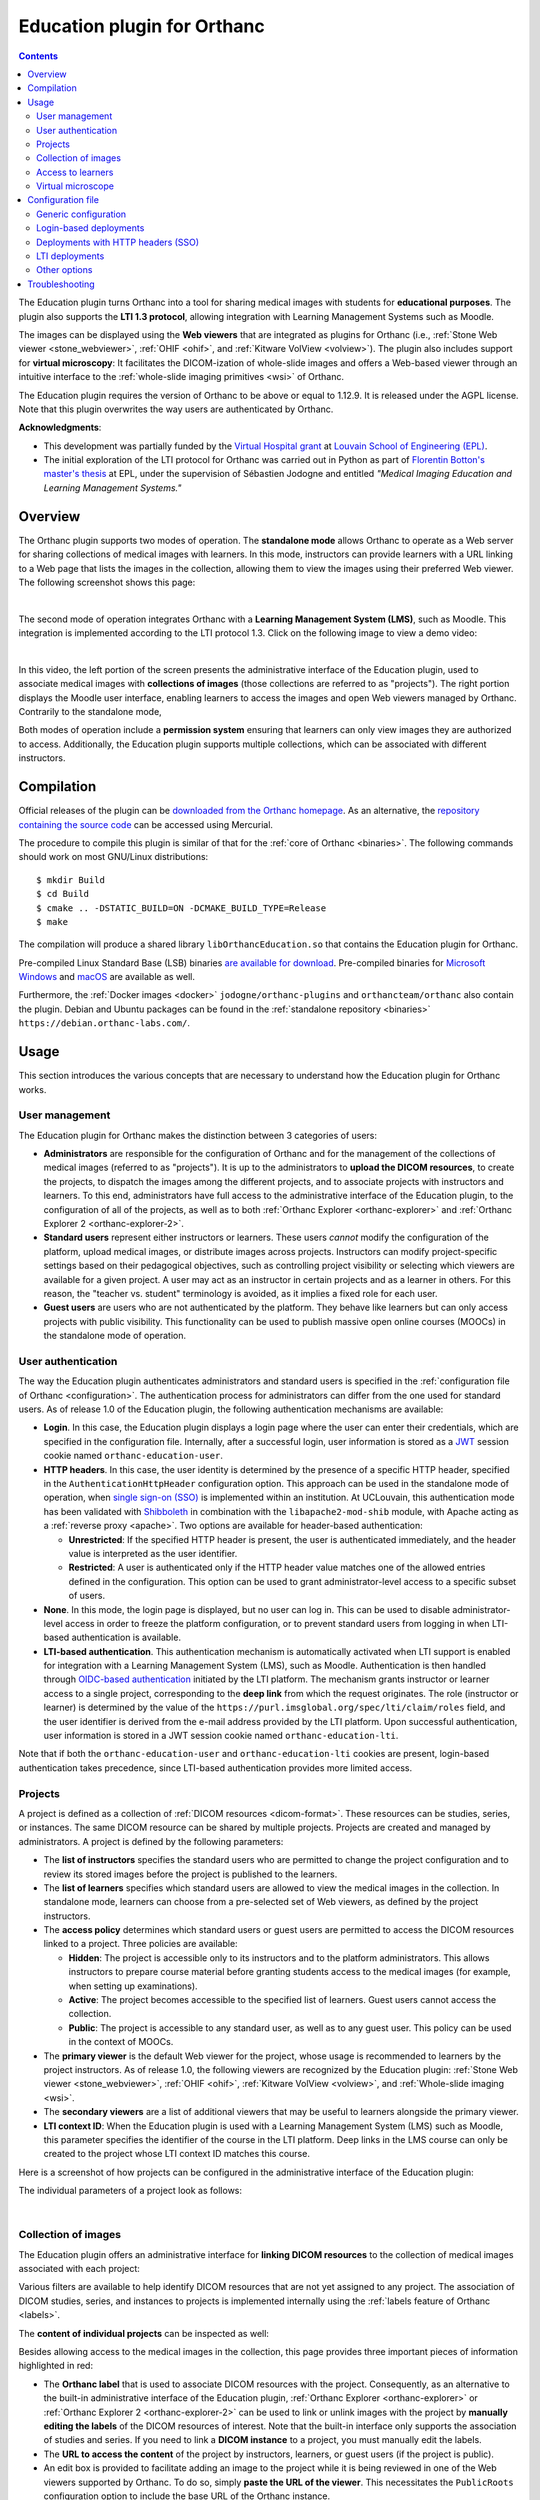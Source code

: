 .. _education:


Education plugin for Orthanc
============================

.. contents::


The Education plugin turns Orthanc into a tool for sharing medical
images with students for **educational purposes**. The plugin also
supports the **LTI 1.3 protocol**, allowing integration with Learning
Management Systems such as Moodle.

The images can be displayed using the **Web viewers** that are
integrated as plugins for Orthanc (i.e., :ref:`Stone Web viewer
<stone_webviewer>`, :ref:`OHIF <ohif>`, and :ref:`Kitware VolView
<volview>`). The plugin also includes support for **virtual
microscopy**: It facilitates the DICOM-ization of whole-slide images
and offers a Web-based viewer through an intuitive interface to the
:ref:`whole-slide imaging primitives <wsi>` of Orthanc.

The Education plugin requires the version of Orthanc to be above or
equal to 1.12.9. It is released under the AGPL license. Note that this
plugin overwrites the way users are authenticated by Orthanc.

**Acknowledgments**:

* This development was partially funded by the `Virtual Hospital grant
  <https://www.virtual-hospital.org/>`__ at `Louvain School of
  Engineering (EPL) <https://www.uclouvain.be/facultes/epl>`__.

* The initial exploration of the LTI protocol for Orthanc was carried
  out in Python as part of `Florentin Botton's master's thesis
  <https://thesis.dial.uclouvain.be/entities/masterthesis/11370371-59e6-4dd4-a24f-c2055df78d8f>`__
  at EPL, under the supervision of Sébastien Jodogne and entitled
  *"Medical Imaging Education and Learning Management Systems."*


Overview
--------

The Orthanc plugin supports two modes of operation. The **standalone
mode** allows Orthanc to operate as a Web server for sharing
collections of medical images with learners. In this mode, instructors
can provide learners with a URL linking to a Web page that lists the
images in the collection, allowing them to view the images using their
preferred Web viewer. The following screenshot shows this page:

.. image:: education/standalone.png
           :align: center
           :width: 800

|

The second mode of operation integrates Orthanc with a **Learning
Management System (LMS)**, such as Moodle. This integration is
implemented according to the LTI protocol 1.3. Click on the following
image to view a demo video:

.. image:: education/moodle.jpeg
           :align: center
           :width: 800
           :target: https://www.youtube.com/watch?v=GD-oPukwxyc

|

In this video, the left portion of the screen presents the
administrative interface of the Education plugin, used to associate
medical images with **collections of images** (those collections are
referred to as "projects"). The right portion displays the Moodle user
interface, enabling learners to access the images and open Web viewers
managed by Orthanc. Contrarily to the standalone mode,

Both modes of operation include a **permission system** ensuring that
learners can only view images they are authorized to
access. Additionally, the Education plugin supports multiple
collections, which can be associated with different instructors.


Compilation
-----------

.. highlight:: bash

Official releases of the plugin can be `downloaded from the Orthanc
homepage
<https://orthanc.uclouvain.be/downloads/sources/orthanc-education/index.html>`__. As
an alternative, the `repository containing the source code
<https://orthanc.uclouvain.be/hg/orthanc-education/file/default>`__
can be accessed using Mercurial.

The procedure to compile this plugin is similar of that for the
:ref:`core of Orthanc <binaries>`. The following commands should work
on most GNU/Linux distributions::

  $ mkdir Build
  $ cd Build
  $ cmake .. -DSTATIC_BUILD=ON -DCMAKE_BUILD_TYPE=Release
  $ make

The compilation will produce a shared library
``libOrthancEducation.so`` that contains the Education plugin for
Orthanc.

Pre-compiled Linux Standard Base (LSB) binaries `are available for
download <https://orthanc.uclouvain.be/downloads/linux-standard-base/orthanc-education/index.html>`__.
Pre-compiled binaries for `Microsoft Windows <https://orthanc.uclouvain.be/downloads/windows-64/orthanc-education/index.html>`__
and `macOS <https://orthanc.uclouvain.be/downloads/macos/orthanc-education/index.html>`__ are available as well.

Furthermore, the :ref:`Docker images <docker>`
``jodogne/orthanc-plugins`` and ``orthancteam/orthanc`` also contain the
plugin. Debian and Ubuntu packages can be found in the
:ref:`standalone repository <binaries>`
``https://debian.orthanc-labs.com/``.


Usage
-----

This section introduces the various concepts that are necessary to
understand how the Education plugin for Orthanc works.


User management
^^^^^^^^^^^^^^^

The Education plugin for Orthanc makes the distinction between 3
categories of users:

* **Administrators** are responsible for the configuration of Orthanc
  and for the management of the collections of medical images
  (referred to as "projects"). It is up to the administrators to
  **upload the DICOM resources**, to create the projects, to dispatch
  the images among the different projects, and to associate projects
  with instructors and learners. To this end, administrators have full
  access to the administrative interface of the Education plugin, to
  the configuration of all of the projects, as well as to both
  :ref:`Orthanc Explorer <orthanc-explorer>` and :ref:`Orthanc
  Explorer 2 <orthanc-explorer-2>`.

* **Standard users** represent either instructors or learners. These
  users *cannot* modify the configuration of the platform, upload
  medical images, or distribute images across projects. Instructors
  can modify project-specific settings based on their pedagogical
  objectives, such as controlling project visibility or selecting
  which viewers are available for a given project. A user may act as
  an instructor in certain projects and as a learner in others. For
  this reason, the "teacher vs. student" terminology is avoided, as it
  implies a fixed role for each user.

* **Guest users** are users who are not authenticated by the
  platform. They behave like learners but can only access projects
  with public visibility. This functionality can be used to publish
  massive open online courses (MOOCs) in the standalone mode of
  operation.


User authentication
^^^^^^^^^^^^^^^^^^^

The way the Education plugin authenticates administrators and standard
users is specified in the :ref:`configuration file of Orthanc
<configuration>`. The authentication process for administrators can
differ from the one used for standard users. As of release 1.0 of the
Education plugin, the following authentication mechanisms are
available:

* **Login**. In this case, the Education plugin displays a login page
  where the user can enter their credentials, which are specified in
  the configuration file. Internally, after a successful login, user
  information is stored as a `JWT
  <https://en.wikipedia.org/wiki/JSON_Web_Token>`__ session cookie
  named ``orthanc-education-user``.

* **HTTP headers**. In this case, the user identity is determined by
  the presence of a specific HTTP header, specified in the
  ``AuthenticationHttpHeader`` configuration option. This approach can
  be used in the standalone mode of operation, when `single sign-on
  (SSO) <https://en.wikipedia.org/wiki/Single_sign-on>`__ is
  implemented within an institution. At UCLouvain, this authentication
  mode has been validated with `Shibboleth
  <https://en.wikipedia.org/wiki/Shibboleth_(software)>`__ in
  combination with the ``libapache2-mod-shib`` module, with Apache
  acting as a :ref:`reverse proxy <apache>`. Two options are available
  for header-based authentication:

  * **Unrestricted**: If the specified HTTP header is present, the
    user is authenticated immediately, and the header value is
    interpreted as the user identifier.

  * **Restricted**: A user is authenticated only if the HTTP header
    value matches one of the allowed entries defined in the
    configuration. This option can be used to grant
    administrator-level access to a specific subset of users.

* **None**. In this mode, the login page is displayed, but no user can
  log in. This can be used to disable administrator-level access in
  order to freeze the platform configuration, or to prevent standard
  users from logging in when LTI-based authentication is available.

* **LTI-based authentication**. This authentication mechanism is
  automatically activated when LTI support is enabled for integration
  with a Learning Management System (LMS), such as
  Moodle. Authentication is then handled through `OIDC-based
  authentication <https://www.imsglobal.org/spec/lti/v1p3>`__
  initiated by the LTI platform. The mechanism grants instructor or
  learner access to a single project, corresponding to the **deep
  link** from which the request originates. The role (instructor or
  learner) is determined by the value of the
  ``https://purl.imsglobal.org/spec/lti/claim/roles`` field, and the
  user identifier is derived from the e-mail address provided by the
  LTI platform.  Upon successful authentication, user information is
  stored in a JWT session cookie named ``orthanc-education-lti``.

Note that if both the ``orthanc-education-user`` and
``orthanc-education-lti`` cookies are present, login-based
authentication takes precedence, since LTI-based authentication
provides more limited access.


.. _education_projects:

Projects
^^^^^^^^

A project is defined as a collection of :ref:`DICOM resources
<dicom-format>`.  These resources can be studies, series, or
instances. The same DICOM resource can be shared by multiple projects.
Projects are created and managed by administrators. A project is
defined by the following parameters:

* The **list of instructors** specifies the standard users who are
  permitted to change the project configuration and to review its
  stored images before the project is published to the learners.

* The **list of learners** specifies which standard users are allowed
  to view the medical images in the collection. In standalone mode,
  learners can choose from a pre-selected set of Web viewers, as
  defined by the project instructors.

* The **access policy** determines which standard users or guest users
  are permitted to access the DICOM resources linked to a
  project. Three policies are available:

  * **Hidden**: The project is accessible only to its instructors and
    to the platform administrators. This allows instructors to prepare
    course material before granting students access to the medical
    images (for example, when setting up examinations).

  * **Active**: The project becomes accessible to the specified list
    of learners. Guest users cannot access the collection.

  * **Public**: The project is accessible to any standard user, as
    well as to any guest user. This policy can be used in the context
    of MOOCs.

* The **primary viewer** is the default Web viewer for the project,
  whose usage is recommended to learners by the project
  instructors. As of release 1.0, the following viewers are recognized
  by the Education plugin: :ref:`Stone Web viewer <stone_webviewer>`,
  :ref:`OHIF <ohif>`, :ref:`Kitware VolView <volview>`, and
  :ref:`Whole-slide imaging <wsi>`.

* The **secondary viewers** are a list of additional viewers that may
  be useful to learners alongside the primary viewer.

* **LTI context ID**: When the Education plugin is used with a
  Learning Management System (LMS) such as Moodle, this parameter
  specifies the identifier of the course in the LTI platform. Deep
  links in the LMS course can only be created to the project whose LTI
  context ID matches this course.

Here is a screenshot of how projects can be configured in the
administrative interface of the Education plugin:

.. image:: education/projects-1.png
           :align: center
           :width: 800

The individual parameters of a project look as follows:

.. image:: education/projects-2.png
           :align: center
           :width: 500

|


.. _education_content:

Collection of images
^^^^^^^^^^^^^^^^^^^^

The Education plugin offers an administrative interface for **linking
DICOM resources** to the collection of medical images associated with
each project:

.. image:: education/images.png
           :align: center
           :width: 800

Various filters are available to help identify DICOM resources that
are not yet assigned to any project. The association of DICOM studies,
series, and instances to projects is implemented internally using the
:ref:`labels feature of Orthanc <labels>`.

The **content of individual projects** can be inspected as well:

.. image:: education/content.png
           :align: center
           :width: 800

Besides allowing access to the medical images in the collection, this
page provides three important pieces of information highlighted in
red:

* The **Orthanc label** that is used to associate DICOM resources with
  the project. Consequently, as an alternative to the built-in
  administrative interface of the Education plugin, :ref:`Orthanc
  Explorer <orthanc-explorer>` or :ref:`Orthanc Explorer 2
  <orthanc-explorer-2>` can be used to link or unlink images with the
  project by **manually editing the labels** of the DICOM resources of
  interest.  Note that the built-in interface only supports the
  association of studies and series. If you need to link a **DICOM
  instance** to a project, you must manually edit the labels.

* The **URL to access the content** of the project by instructors,
  learners, or guest users (if the project is public).

* An edit box is provided to facilitate adding an image to the project
  while it is being reviewed in one of the Web viewers supported by
  Orthanc. To do so, simply **paste the URL of the viewer**. This
  necessitates the ``PublicRoots`` configuration option to include the
  base URL of the Orthanc instance.


.. _education_learners:

Access to learners
^^^^^^^^^^^^^^^^^^

After authentication, non-administrator users are redirected to a Web
page giving access to all projects for which they appear on the list
of learners:

.. image:: education/learner.png
           :align: center
           :width: 800

**Guest users** also have access to this page, but only see the
projects with a public access policy.

If the authenticated standard user is also an **instructor of the
project**, this user can modify some parameters of the project (i.e.,
its access policy, its primary viewer, and its list of secondary
viewers).

By default, this page lists all the projects that are available to the
user. This behavior can be disabled by setting the configuration
option ``ListProjectsAsLearner`` to ``false``. In this case, the
instructor will have share the URL tagged as *"Access by instructors
and learners"* in the :ref:`page listing the content of the project
<education_content>`.


Virtual microscope
^^^^^^^^^^^^^^^^^^

An important use case of the Education plugin for Orthanc is to
provide a **virtual microscope** for teaching histology and digital
pathology. This use case takes advantage of the :ref:`whole-slide
imaging <wsi>` support implemented by the Orthanc project.
DICOM-ization is accessible from the administrative interface
of the Education plugin:

.. image:: education/dicomization.png
           :align: center
           :width: 800

|

This interface is only accessible if the
``WholeSlideImagingDicomizer`` configuration option contains the path
to the ``OrthancWSIDicomizer`` command-line tool from the
:ref:`whole-slide imaging framework of Orthanc <wsi>`. Once the upload
is done, the page named *"Upload status"* provides the status of the
DICOM-ization, including the logs of the command-line tool.

Some proprietary formats (such as MRXS or NDPI) requires the
DICOM-ization command-line tool to use the `OpenSlide library
<https://openslide.org/>`__. In this case, the ``OpenSlideLibrary``
configuration option must contain the path to the ``openslide.so``
(GNU/Linux) or ``openslide.dll`` (Microsoft Windows) shared library.

To associate a DICOM-ized whole-slide image with a project, make sure
to associate the DICOM series in the :ref:`content of the project
<education_content>` (*not* the DICOM study). Indeed, the whole-slide
imaging viewer only works at the instance or series level.

Note that future releases may include DICOM-ization of additional
types of images (e.g., :ref:`3D models <stl-plugin>`, PNG or JPEG
images,...).

Configuration file
------------------

Generic configuration
^^^^^^^^^^^^^^^^^^^^^

.. highlight:: json

To enable the Education plugin, the :ref:`configuration file
<configuration>` must contain a specific section named ``Education``::

  {
    "Plugins" : [
      "${HOME}/Downloads/libOrthancEducation.so"
    ],
    "Education" : {
      /* Generic options */
      "Enabled" : true,
      "PublicRoots" : [
        "http://localhost:8042"  /* Public base URL where the Orthanc Web server is mapped */
      ],
      "ListProjectsAsLearner" : true,

      /* Options for the virtual microscope */
      "WholeSlideImagingDicomizer" : "${HOME}/Downloads/OrthancWSIDicomizer",
      "OpenSlideLibrary" : "libopenslide.so",

      /* ...other options... */
    }
  }

If you want to use :ref:`Orthanc Explorer 2 <orthanc-explorer-2>`
together with the Education plugin, make sure to disable its default
behavior that sets it as the default Web interface of Orthanc::

  {
    /* ... */
    "OrthancExplorer2" : {
      "IsDefaultOrthancUI": false
     }
  }


Login-based deployments
^^^^^^^^^^^^^^^^^^^^^^^

Here is a possible configuration for a **standalone deployment** of
the Education plugin using a login page::

  {
    /* ... */
    "Education" : {
      /* ... */
      "AuthenticationHttpHeader" : "Mail",
      "Administrators" : {
        "Authentication" : "Login",
        "Credentials" : {
          "admin" : "pass1"
        }
      },
      "StandardUsers" : {
        "Authentication" : "Login",
        "Credentials" : {
          "instructor" : "pass2",
          "learner" : "pass3"
        }
      }
    }
  }

This configuration defines one administrator (whose identifier is
``admin``) and two standard users (with identifiers ``instructor`` and
``learner``). Because their passwords are hard-coded, the
configuration file must not be publicly accessible.

All the requests requiring an authentication will be redirected to the
login page. The page with the :ref:`list of projects for learners
<education_learners>` is reachable without login, allowing guest users
to access public projects (e.g., in the context of MOOCs).


Deployments with HTTP headers (SSO)
^^^^^^^^^^^^^^^^^^^^^^^^^^^^^^^^^^^

Here is a possible configuration for a **standalone deployment** of
the Education plugin behind a `single sign-on (SSO)
<https://en.wikipedia.org/wiki/Single_sign-on>`__ infrastructure::

  {
    /* ... */
    "Education" : {
      /* ... */
      "Administrators" : {
        "Authentication" : "RestrictedHttpHeader",
        "RestrictedHeaders" : [
          "admin@uclouvain.be"
        ]
      },
      "StandardUsers" : {
        "Authentication" : "RestrictedHttpHeader",
        "RestrictedHeaders" : [
          "instructor@uclouvain.be",
          "learner@uclouvain.be"
        ]
      }
    }
  }

This configuration authenticates administrators and standard users
based on the presence of the ``Mail`` HTTP header, which must be set
by the SSO infrastructure. In this example, there is one administrator
(``admin@uclouvain.be``) and two standard users
(``instructor@uclouvain.be`` and ``learner@uclouvain.be``). If the
``Mail`` header matches none of those e-mails, the authentication
results in the guest user.

Evidently, you can emulate a SSO infrastructure by putting a reverse
proxy (e.g., :ref:`nginx <nginx>` or :ref:`Apache <apache>`) in front
of Orthanc, asking the reverse proxy to automatically set some HTTP
header (cf. ``proxy_set_header`` if nginx is used).

When handling large cohorts of learners, it is not practical to list
all of them in the configuration files. In this case, the
``Authentication`` option for standard users can be set to
``HttpHeader``::

  {
    /* ... */
    "Education" : {
      /* ... */
      "AuthenticationHttpHeader" : "Mail",
      "Administrators" : {
        "Authentication" : "RestrictedHttpHeader",
        "RestrictedHeaders" : [
          "admin@uclouvain.be"
        ]
      },
      "StandardUsers" : {
        "Authentication" : "HttpHeader"
      }
    }
  }

When this option is enabled, any HTTP request containing the ``Mail``
header is authenticated as a standard user. The value of the ``Mail``
header defines the user identity.


.. _education_lti:

LTI deployments
^^^^^^^^^^^^^^^

Here is the recommended configuration file to integrate the Education
plugin with a Learning Management Systems such as Moodle::

  {
    /* ... */
    "RemoteAccessAllowed" : true,
    "Education" : {
      /* ... */
      "Administrators" : {
        "Authentication" : "Login",
        "Credentials" : {
          "admin" : "pass"
        }
      },
      "StandardUsers" : {
        "Authentication" : "None"
      },
      "LTI": {
        "Enabled": true,
        "OrthancUrl" : "https://lti.local:5000",
        "PlatformUrl" : "http://moodle.local:8100"
      },
      "PublicRoots" : [
        "https://lti.local:5000"
      ]
    }
  }

In this configuration, the administrator is authenticated through a
login page. Standard users are not authenticated by the mechanisms
provided by the Education plugin (hence the ``None`` value), but
instead through the primitives defined by the `LTI 1.3 protocol
<https://www.imsglobal.org/spec/lti/v1p3>`__.

In this case, Orthanc must also be explicitly provided with its own
public base URL (``https://lti.local:5000``) and the base URL of the
LMS (``http://moodle.local:8100``). This information is used to verify
the security of the bidirectional communication between Orthanc and
the LMS through the LTI protocol.

Once Orthanc is running, you can configure the LMS platform. In this
section, we use Moodle as an example, as it is the only LMS that has
been tested with release 1.0 of the Education plugin. The screenshots
below are taken from the `video illustrating the configuration steps
<https://www.youtube.com/watch?v=GD-oPukwxyc>`__.  Open the
configuration interface of external tools in Moodle:

.. image:: education/lti-1.jpeg
           :align: center
           :width: 800

Then click on the *"Add LTI Advantage"* button with the
``https://lti.local:5000/education/lti/register`` URL. Evidently, you
will have to adapt this URL with the public root of your Orthanc
server. This results in the addition of the tool:

.. image:: education/lti-2.jpeg
           :align: center
           :width: 256

If you edit the configuration of this newly added external tool (by
clicking on the pen icon), you see all the parameters that have been
automatically negotiated between Orthanc and Moodle:

.. image:: education/lti-4.jpeg
           :align: center
           :width: 800

An important piece of information is the *"LTI Client ID"*, which
should also have been filled on the *"Settings"* page of the
administrative interface of the Education plugin in Orthanc.

For best operation, it is necessary to manually change the default
values of the *"Tool configuration usage"* and "*Default launch
container*" as follows:

.. image:: education/lti-3.jpeg
           :align: center
           :width: 600

You can then click on the *"Activate"* button to make the "Orthanc for
Education" external tool available in the Moodle courses.

The LTI context ID for the :ref:`configuration of the project
<education_projects>` can be retrieved by copying the identifier of
the course from the URL of the course in Moodle:

.. image:: education/lti-5.jpeg
           :align: center
           :width: 600




Other options
^^^^^^^^^^^^^

Note that it is always recommended to enable :ref:`HTTPS encryption in
Orthanc <https>` for security reasons, especially for :ref:`LTI
deployments <education_lti>`. Some additional security-related options
are available in the Education plugin::

  {
    /* ... */
    "Education" : {
      /* ... */
      "MaxLoginAge" : 3600,  /* After how many seconds login-based authentication expires */
      "SecureCookies" : true,  /* Whether cookies are tagged as "Secure", only set to "false" for debugging */
    }
  }


Troubleshooting
---------------

Several problems can be encountered if using LTI integration with
Moodle:

* **Error 400** with message ``"Missing field: \"id_token\""`` during the creation of a deep link.

  **Explanation**: This means that the *"LTI Client ID"* in the
  settings of the Education plugin is out of sync with the Moodle
  configuration.

  **Resolution**: Modify the settings in Orthanc, or reinstall the
  "Orthanc for Education" external from scratch.

* **Error 500** with message ``"Unknown LTI context ID"`` during the creation of a deep link.

  **Explanation**: This means that the Moodle course has not been
  correctly associated with a project in the Orthanc Education plugin.

  **Resolution**: Edit the project settings in Orthanc, and
  appropriately set the field *"LTI context ID"*.

* Moodle shows the following error during the creation of a deep link:
  ``"Exception - mod_lti\local\ltiopenid\jwks_helper::fix_jwks_alg():
  Argument #1 ($jwks) must be of type array, null given, called in
  [dirroot]/mod/lti/locallib.php"``

  **Explanation**: This means that the cURL library used by Moodle is
  not allowed to contact the Orthanc Web server, notably the route
  that provides the OIDC JSON web key (JWK) endpoint (in our example,
  ``https://lti.local:5000/education/lti/jwks``).

  **Resolution**:

  * Make sure that the domain name used by Orthanc (in our example,
    ``lti.local``) is secured by a valid HTTPS certificate, and that
    the HTTPS certificate is trusted by the machine running Moodle.

  * Make sure that the security settings of Moodle (in our example,
    those settings are accessible at
    ``http://moodle.local:8100/admin/settings.php?section=httpsecurity``)
    allow to contact the TCP port on which Orthanc is listening (in
    our example, the port is ``5000``, but by default it would be
    ``8042``), and to contact the IP address on which Orthanc is
    installed.
